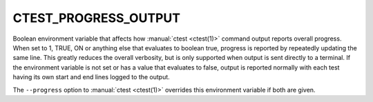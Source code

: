 CTEST_PROGRESS_OUTPUT
---------------------

Boolean environment variable that affects how :manual:`ctest <ctest(1)>`
command output reports overall progress.  When set to 1, TRUE, ON or anything
else that evaluates to boolean true, progress is reported by repeatedly
updating the same line.  This greatly reduces the overall verbosity, but is
only supported when output is sent directly to a terminal.  If the environment
variable is not set or has a value that evaluates to false, output is reported
normally with each test having its own start and end lines logged to the
output.

The ``--progress`` option to :manual:`ctest <ctest(1)>` overrides this
environment variable if both are given.
